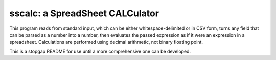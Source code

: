 #################################
sscalc: a SpreadSheet CALCulator
#################################

This program reads from standard input, which can be either whitespace-delimited
or in CSV form, turns any field that can be parsed as a number into a number,
then evaluates the passed expression as if it were an expression in a
spreadsheet. Calculations are performed using decimal arithmetic, not binary
floating point.

This is a stopgap README for use until a more comprehensive one can be
developed.
